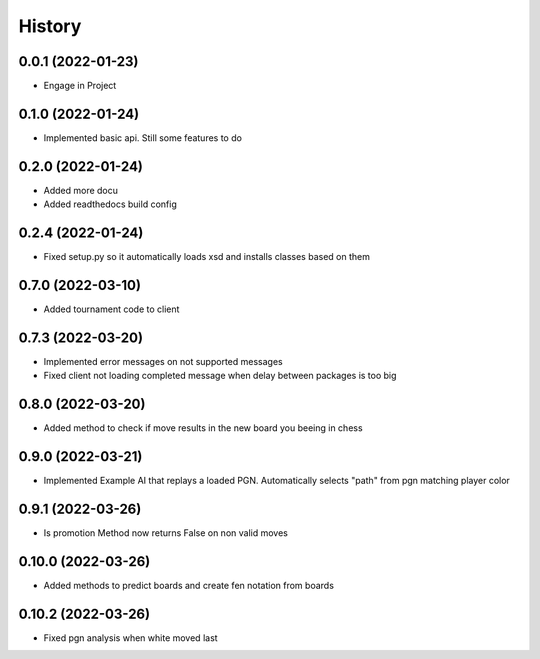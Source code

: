 =======
History
=======

0.0.1 (2022-01-23)
------------------

* Engage in Project

0.1.0 (2022-01-24)
------------------

* Implemented basic api. Still some features to do

0.2.0 (2022-01-24)
------------------

* Added more docu
* Added readthedocs build config

0.2.4 (2022-01-24)
------------------

* Fixed setup.py so it automatically loads xsd and installs classes based on them

0.7.0 (2022-03-10)
------------------

* Added tournament code to client

0.7.3 (2022-03-20)
------------------

* Implemented error messages on not supported messages
* Fixed client not loading completed message when delay between packages is too big

0.8.0 (2022-03-20)
------------------

* Added method to check if move results in the new board you beeing in chess

0.9.0 (2022-03-21)
------------------

* Implemented Example AI that replays a loaded PGN. Automatically selects "path" from pgn matching player color

0.9.1 (2022-03-26)
------------------

* Is promotion Method now returns False on non valid moves

0.10.0 (2022-03-26)
-------------------

* Added methods to predict boards and create fen notation from boards

0.10.2 (2022-03-26)
-------------------

* Fixed pgn analysis when white moved last
